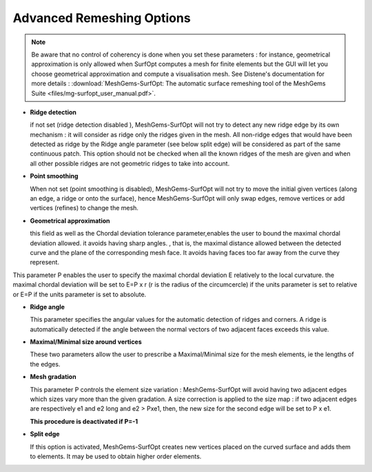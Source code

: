 Advanced Remeshing Options
==========================

.. note::
  Be aware that no control of coherency is done when you set these parameters : for instance, geometrical approximation is only allowed when SurfOpt computes a mesh for finite elements but the GUI will let you choose geometrical approximation and compute a visualisation mesh. See Distene's documentation for more details : 
  :download:`MeshGems-SurfOpt: The automatic surface remeshing tool of the MeshGems Suite <files/mg-surfopt_user_manual.pdf>`.


- **Ridge detection**

  if not set (ridge detection disabled ), MeshGems-SurfOpt will not try to detect any new ridge edge by its own mechanism :
  it will consider as ridge only the ridges given in the mesh.  All non-ridge edges that would have been detected as ridge by the Ridge angle parameter (see below split edge)  will be considered as part of the same continuous patch.  This option should not be checked when all the known ridges of the mesh are given and when all other possible ridges are not geometric ridges to take into account.

- **Point smoothing**

  When not set (point smoothing is disabled), MeshGems-SurfOpt will not try to move the initial given vertices (along an edge, a ridge or onto the surface), hence MeshGems-SurfOpt will only swap edges, remove vertices or add vertices (refines) to change the mesh.

- **Geometrical  approximation**

  this field as well as the Chordal deviation tolerance parameter,enables the user to bound the maximal chordal deviation allowed. it avoids having sharp angles. , that is, the maximal distance allowed between the detected curve and the plane of the corresponding mesh face. It avoids having faces too far away from the curve they represent.

.. image:: images/Tolerance.png
   :align: center

This parameter P enables the user to specify the maximal chordal deviation  E relatively to the local curvature. the maximal chordal deviation will be set to E=P x r (r is the radius of the circumcercle) if the units parameter is set to relative or E=P if the units parameter is set to absolute.

- **Ridge angle**

  This parameter specifies the angular values  for the automatic detection of ridges and corners. A ridge is automatically detected if the angle between the normal vectors of two adjacent faces exceeds this value.

- **Maximal/Minimal size around vertices**

  These two parameters allow the user to prescribe a Maximal/Minimal size for the mesh elements, ie the lengths of the edges. 

- **Mesh gradation**

  This parameter P controls the element size variation : MeshGems-SurfOpt will avoid having two adjacent edges which sizes vary more than the given gradation. A size correction is applied to the size map : if two adjacent edges are respectively e1 and e2 long and e2 > Pxe1, then, the new size for the second edge will be set to P x e1.

  **This procedure is deactivated if P=-1**

- **Split edge**

  If this option is activated, MeshGems-SurfOpt creates new vertices placed on the curved surface and adds them to elements.
  It may be used to obtain higher order elements.

